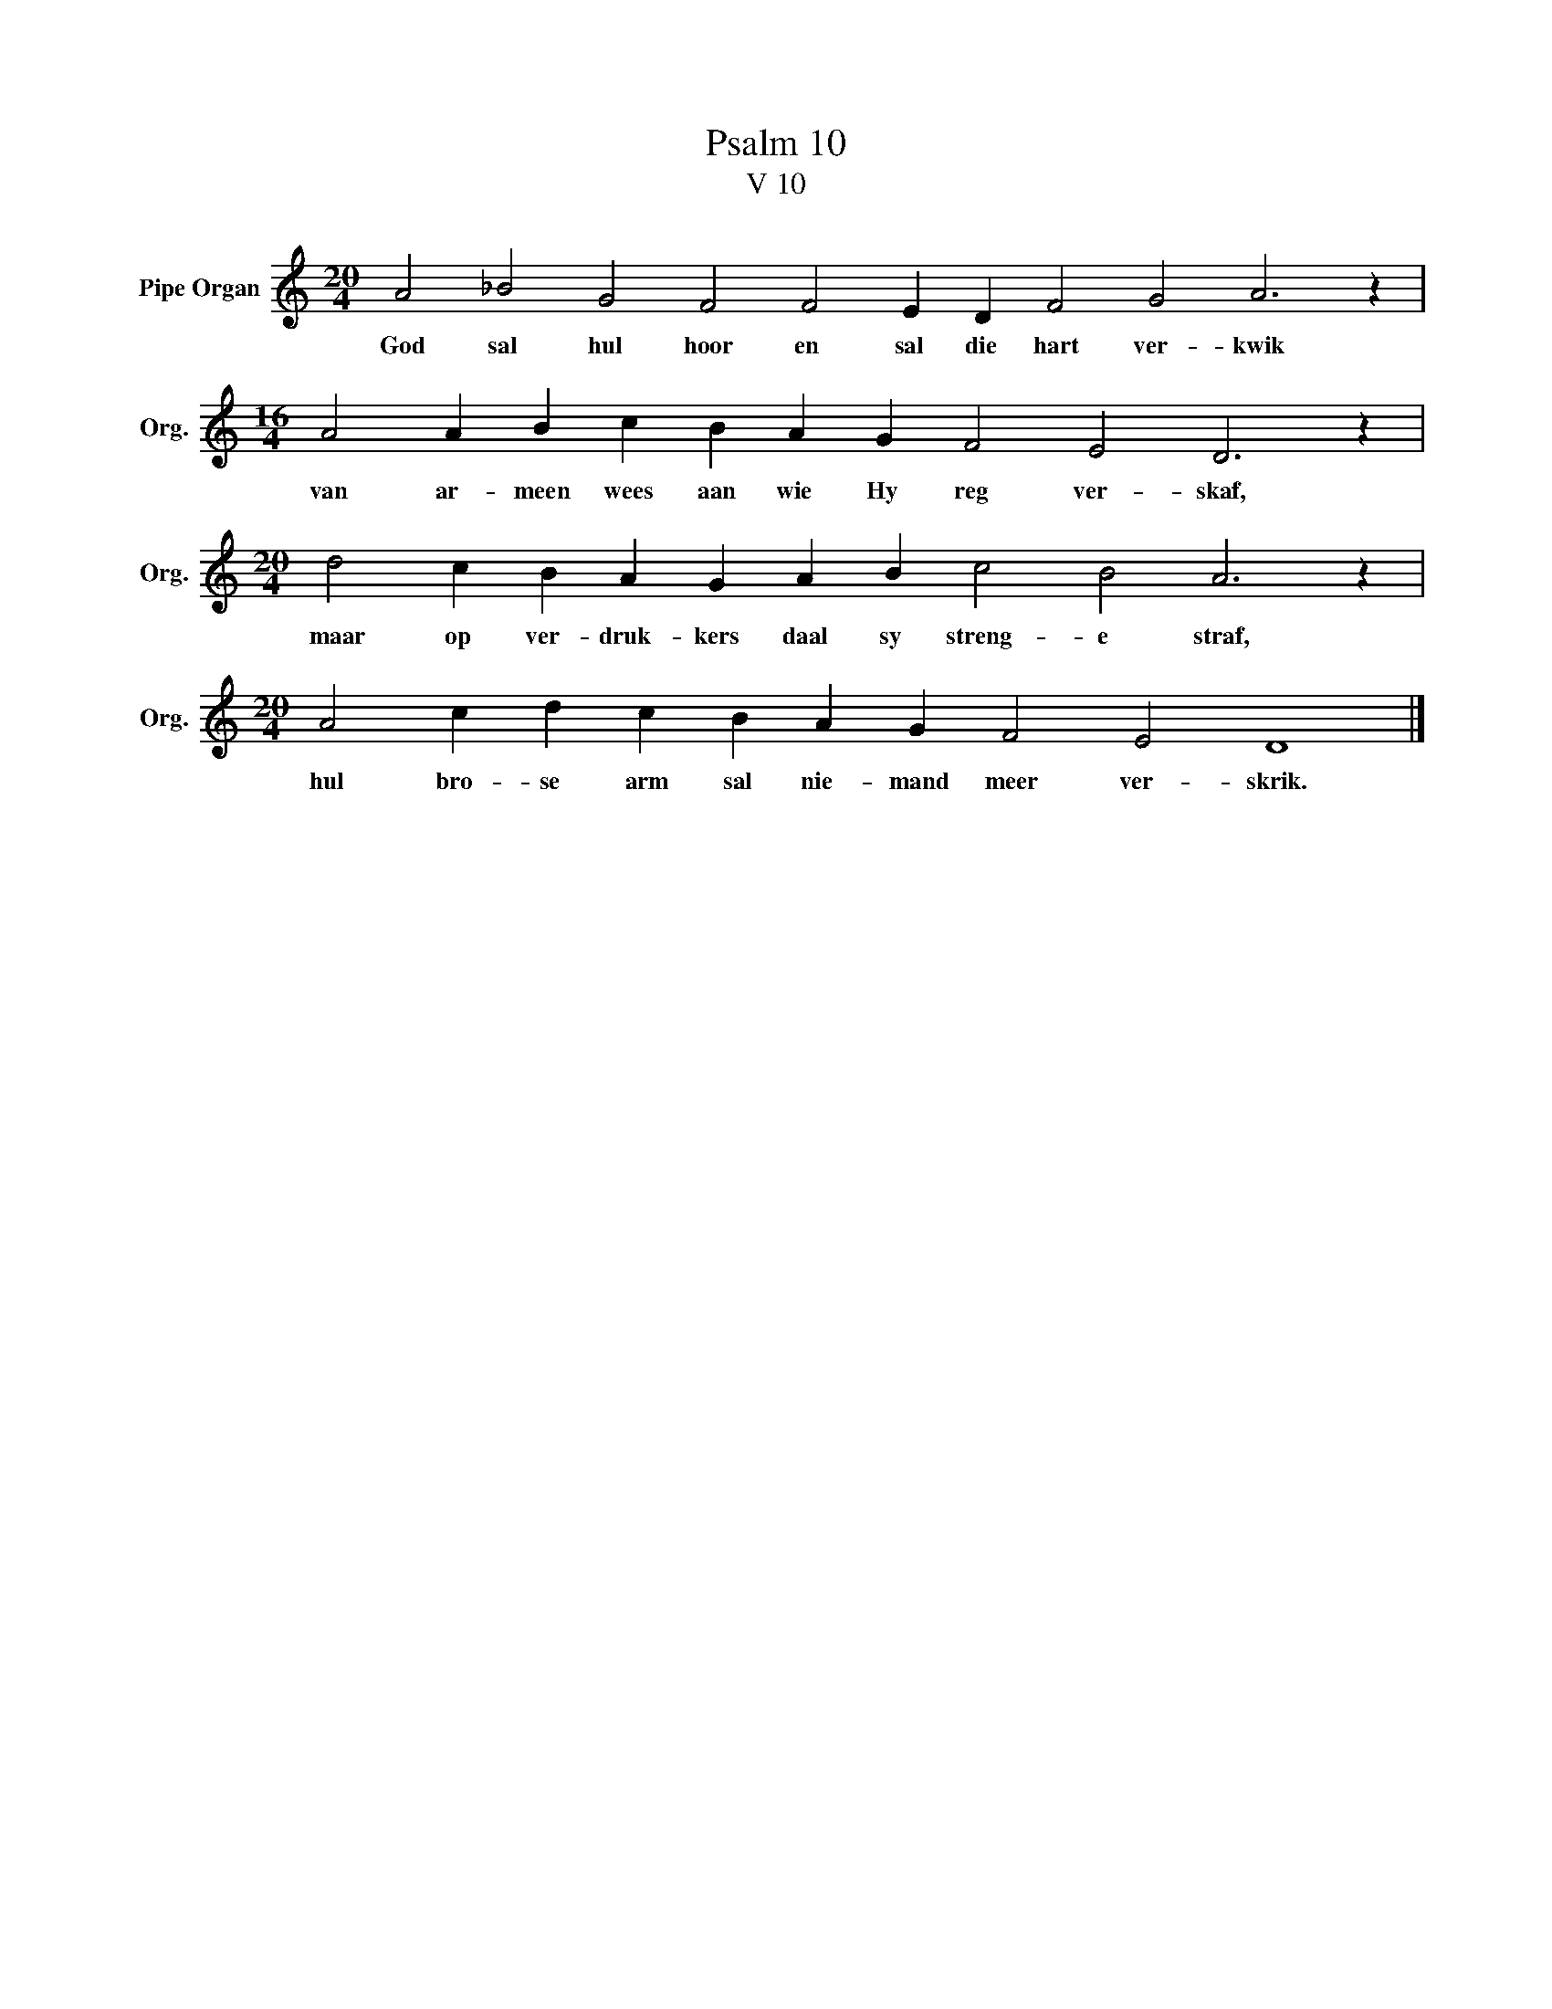 X:1
T:Psalm 10
T:V 10
L:1/4
M:20/4
I:linebreak $
K:C
V:1 treble nm="Pipe Organ" snm="Org."
V:1
 A2 _B2 G2 F2 F2 E D F2 G2 A3 z |$[M:16/4] A2 A B c B A G F2 E2 D3 z |$ %2
w: God sal hul hoor en sal die hart ver- kwik|van ar- meen wees aan wie Hy reg ver- skaf,|
[M:20/4] d2 c B A G A B c2 B2 A3 z |$[M:20/4] A2 c d c B A G F2 E2 D4 |] %4
w: maar op ver- druk- kers daal sy streng- e straf,|hul bro- se arm sal nie- mand meer ver- skrik.|

